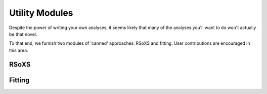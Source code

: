 .. _utilities:
Utility Modules
=================

Despite the power of writing your own analyses, it seems likely that many of the analyses you'll want to do won't actually be that novel.


To that end, we furnish two modules of 'canned' approaches: RSoXS and fitting.  User contributions are encouraged in this area.

RSoXS
----------




Fitting
-------------
